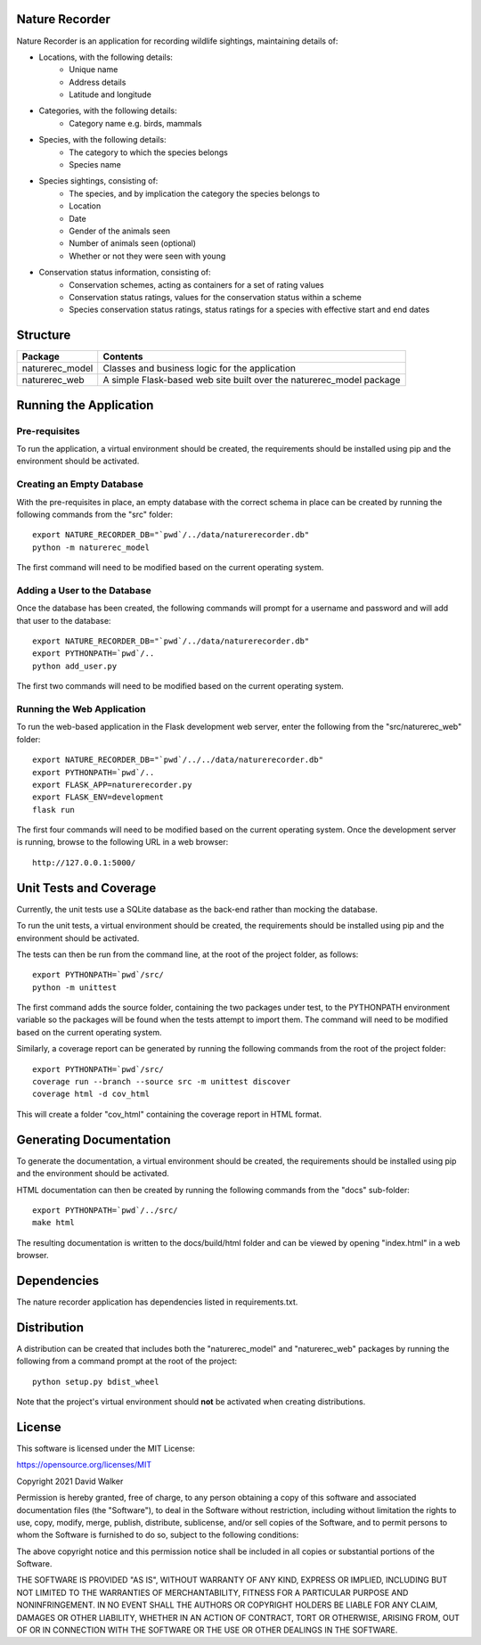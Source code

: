.. image:: https://github.com/davewalker5/NatureRecorderPy/workflows/Python%20CI%20Build/badge.svg
    :target: https://github.com/davewalker5/NatureRecorderPy/actions
    :alt: Build Status

.. image:: https://codecov.io/gh/davewalker5/NatureRecorderPy/branch/main/graph/badge.svg?token=U86UFDVD5S
    :target: https://codecov.io/gh/davewalker5/NatureRecorderPy
    :alt: Coverage

.. image:: https://img.shields.io/github/issues/davewalker5/NatureRecorderPy
    :target: https://github.com/davewalker5/NatureRecorderPy/issues
    :alt: GitHub issues

.. image:: https://img.shields.io/github/v/release/davewalker5/NatureRecorderPy.svg?include_prereleases
    :target: https://github.com/davewalker5/NatureRecorderPy/releases
    :alt: Releases

.. image:: https://img.shields.io/badge/License-mit-blue.svg
    :target: https://github.com/davewalker5/NatureRecorderPy/blob/main/LICENSE
    :alt: License

.. image:: https://img.shields.io/badge/language-python-blue.svg
    :target: https://www.python.org
    :alt: Language

.. image:: https://img.shields.io/github/languages/code-size/davewalker5/FlightBookingSQL
    :target: https://github.com/davewalker5/NatureRecorderPy/
    :alt: GitHub code size in bytes


Nature Recorder
===============

Nature Recorder is an application for recording wildlife sightings, maintaining details of:

- Locations, with the following details:
    - Unique name
    - Address details
    - Latitude and longitude
- Categories, with the following details:
    - Category name e.g. birds, mammals
- Species, with the following details:
    - The category to which the species belongs
    - Species name
- Species sightings, consisting of:
    - The species, and by implication the category the species belongs to
    - Location
    - Date
    - Gender of the animals seen
    - Number of animals seen (optional)
    - Whether or not they were seen with young
- Conservation status information, consisting of:
    - Conservation schemes, acting as containers for a set of rating values
    - Conservation status ratings, values for the conservation status within a scheme
    - Species conservation status ratings, status ratings for a species with effective start and end dates

Structure
=========

+-------------------------------+----------------------------------------------------------------------+
| **Package**                   | **Contents**                                                         |
+-------------------------------+----------------------------------------------------------------------+
| naturerec_model               | Classes and business logic for the application                       |
+-------------------------------+----------------------------------------------------------------------+
| naturerec_web                 | A simple Flask-based web site built over the naturerec_model package |
+-------------------------------+----------------------------------------------------------------------+


Running the Application
=======================

Pre-requisites
--------------

To run the application, a virtual environment should be created, the requirements should be installed using pip and the
environment should be activated.


Creating an Empty Database
--------------------------

With the pre-requisites in place, an empty database with the correct schema in place can be created by running the
following commands from the "src" folder:

::

    export NATURE_RECORDER_DB="`pwd`/../data/naturerecorder.db"
    python -m naturerec_model

The first command will need to be modified based on the current operating system.


Adding a User to the Database
-----------------------------

Once the database has been created,
the following commands will prompt for a username and password and will add that user to the database:

::

    export NATURE_RECORDER_DB="`pwd`/../data/naturerecorder.db"
    export PYTHONPATH=`pwd`/..
    python add_user.py

The first two commands will need to be modified based on the current operating system.


Running the Web Application
---------------------------

To run the web-based application in the Flask development web server, enter the following from the
"src/naturerec_web" folder:

::

    export NATURE_RECORDER_DB="`pwd`/../../data/naturerecorder.db"
    export PYTHONPATH=`pwd`/..
    export FLASK_APP=naturerecorder.py
    export FLASK_ENV=development
    flask run

The first four commands will need to be modified based on the current operating system. Once the development server
is running, browse to the following URL in a  web browser:

::

    http://127.0.0.1:5000/


Unit Tests and Coverage
=======================

Currently, the unit tests use a SQLite database as the back-end rather than mocking the database.

To run the unit tests, a virtual environment should be created, the requirements should be installed using pip and the
environment should be activated.

The tests can then be run from the command line, at the root of the project folder, as follows:

::

    export PYTHONPATH=`pwd`/src/
    python -m unittest

The first command adds the source folder, containing the two packages under test, to the PYTHONPATH environment
variable so the packages will be found when the tests attempt to import them. The command will need to be modified
based on the current operating system.

Similarly, a coverage report can be generated by running the following commands from the root of the project folder:

::

    export PYTHONPATH=`pwd`/src/
    coverage run --branch --source src -m unittest discover
    coverage html -d cov_html

This will create a folder "cov_html" containing the coverage report in HTML format.


Generating Documentation
========================

To generate the documentation, a virtual environment should be created, the requirements should be installed
using pip and the environment should be activated.

HTML documentation can then be created by running the following commands from the "docs" sub-folder:

::

    export PYTHONPATH=`pwd`/../src/
    make html

The resulting documentation is written to the docs/build/html folder and can be viewed by opening "index.html" in a
web browser.


Dependencies
============

The nature recorder application has dependencies listed in requirements.txt.


Distribution
============

A distribution can be created that includes both the "naturerec_model" and "naturerec_web" packages by running the
following from a command prompt at the root of the project:

::

    python setup.py bdist_wheel

Note that the project's virtual environment should **not** be activated when creating distributions.


License
=======

This software is licensed under the MIT License:

https://opensource.org/licenses/MIT

Copyright 2021 David Walker

Permission is hereby granted, free of charge, to any person obtaining a copy of this software and associated
documentation files (the "Software"), to deal in the Software without restriction, including without limitation the
rights to use, copy, modify, merge, publish, distribute, sublicense, and/or sell copies of the Software, and to permit
persons to whom the Software is furnished to do so, subject to the following conditions:

The above copyright notice and this permission notice shall be included in all copies or substantial portions of the
Software.

THE SOFTWARE IS PROVIDED "AS IS", WITHOUT WARRANTY OF ANY KIND, EXPRESS OR IMPLIED, INCLUDING BUT NOT LIMITED TO THE
WARRANTIES OF MERCHANTABILITY, FITNESS FOR A PARTICULAR PURPOSE AND NONINFRINGEMENT. IN NO EVENT SHALL THE AUTHORS OR
COPYRIGHT HOLDERS BE LIABLE FOR ANY CLAIM, DAMAGES OR OTHER LIABILITY, WHETHER IN AN ACTION OF CONTRACT, TORT OR
OTHERWISE, ARISING FROM, OUT OF OR IN CONNECTION WITH THE SOFTWARE OR THE USE OR OTHER DEALINGS IN THE SOFTWARE.
